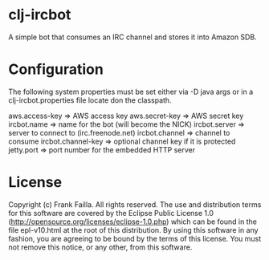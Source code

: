 * clj-ircbot
  A simple bot that consumes an IRC channel and stores it into Amazon SDB.

* Configuration
  The following system properties must be set either via -D java args or in a clj-ircbot.properties file locate don the classpath.

  aws.access-key => AWS access key
  aws.secret-key => AWS secret key
  ircbot.name => name for the bot (will become the NICK)
  ircbot.server => server to connect to (irc.freenode.net)
  ircbot.channel => channel to consume
  ircbot.channel-key => optional channel key if it is protected
  jetty.port => port number for the embedded HTTP server 

* License
  Copyright (c) Frank Failla. All rights reserved.
  The use and distribution terms for this software are covered by the
  Eclipse Public License 1.0 (http://opensource.org/licenses/eclipse-1.0.php)
  which can be found in the file epl-v10.html at the root of this distribution.
  By using this software in any fashion, you are agreeing to be bound by
  the terms of this license.
  You must not remove this notice, or any other, from this software.

